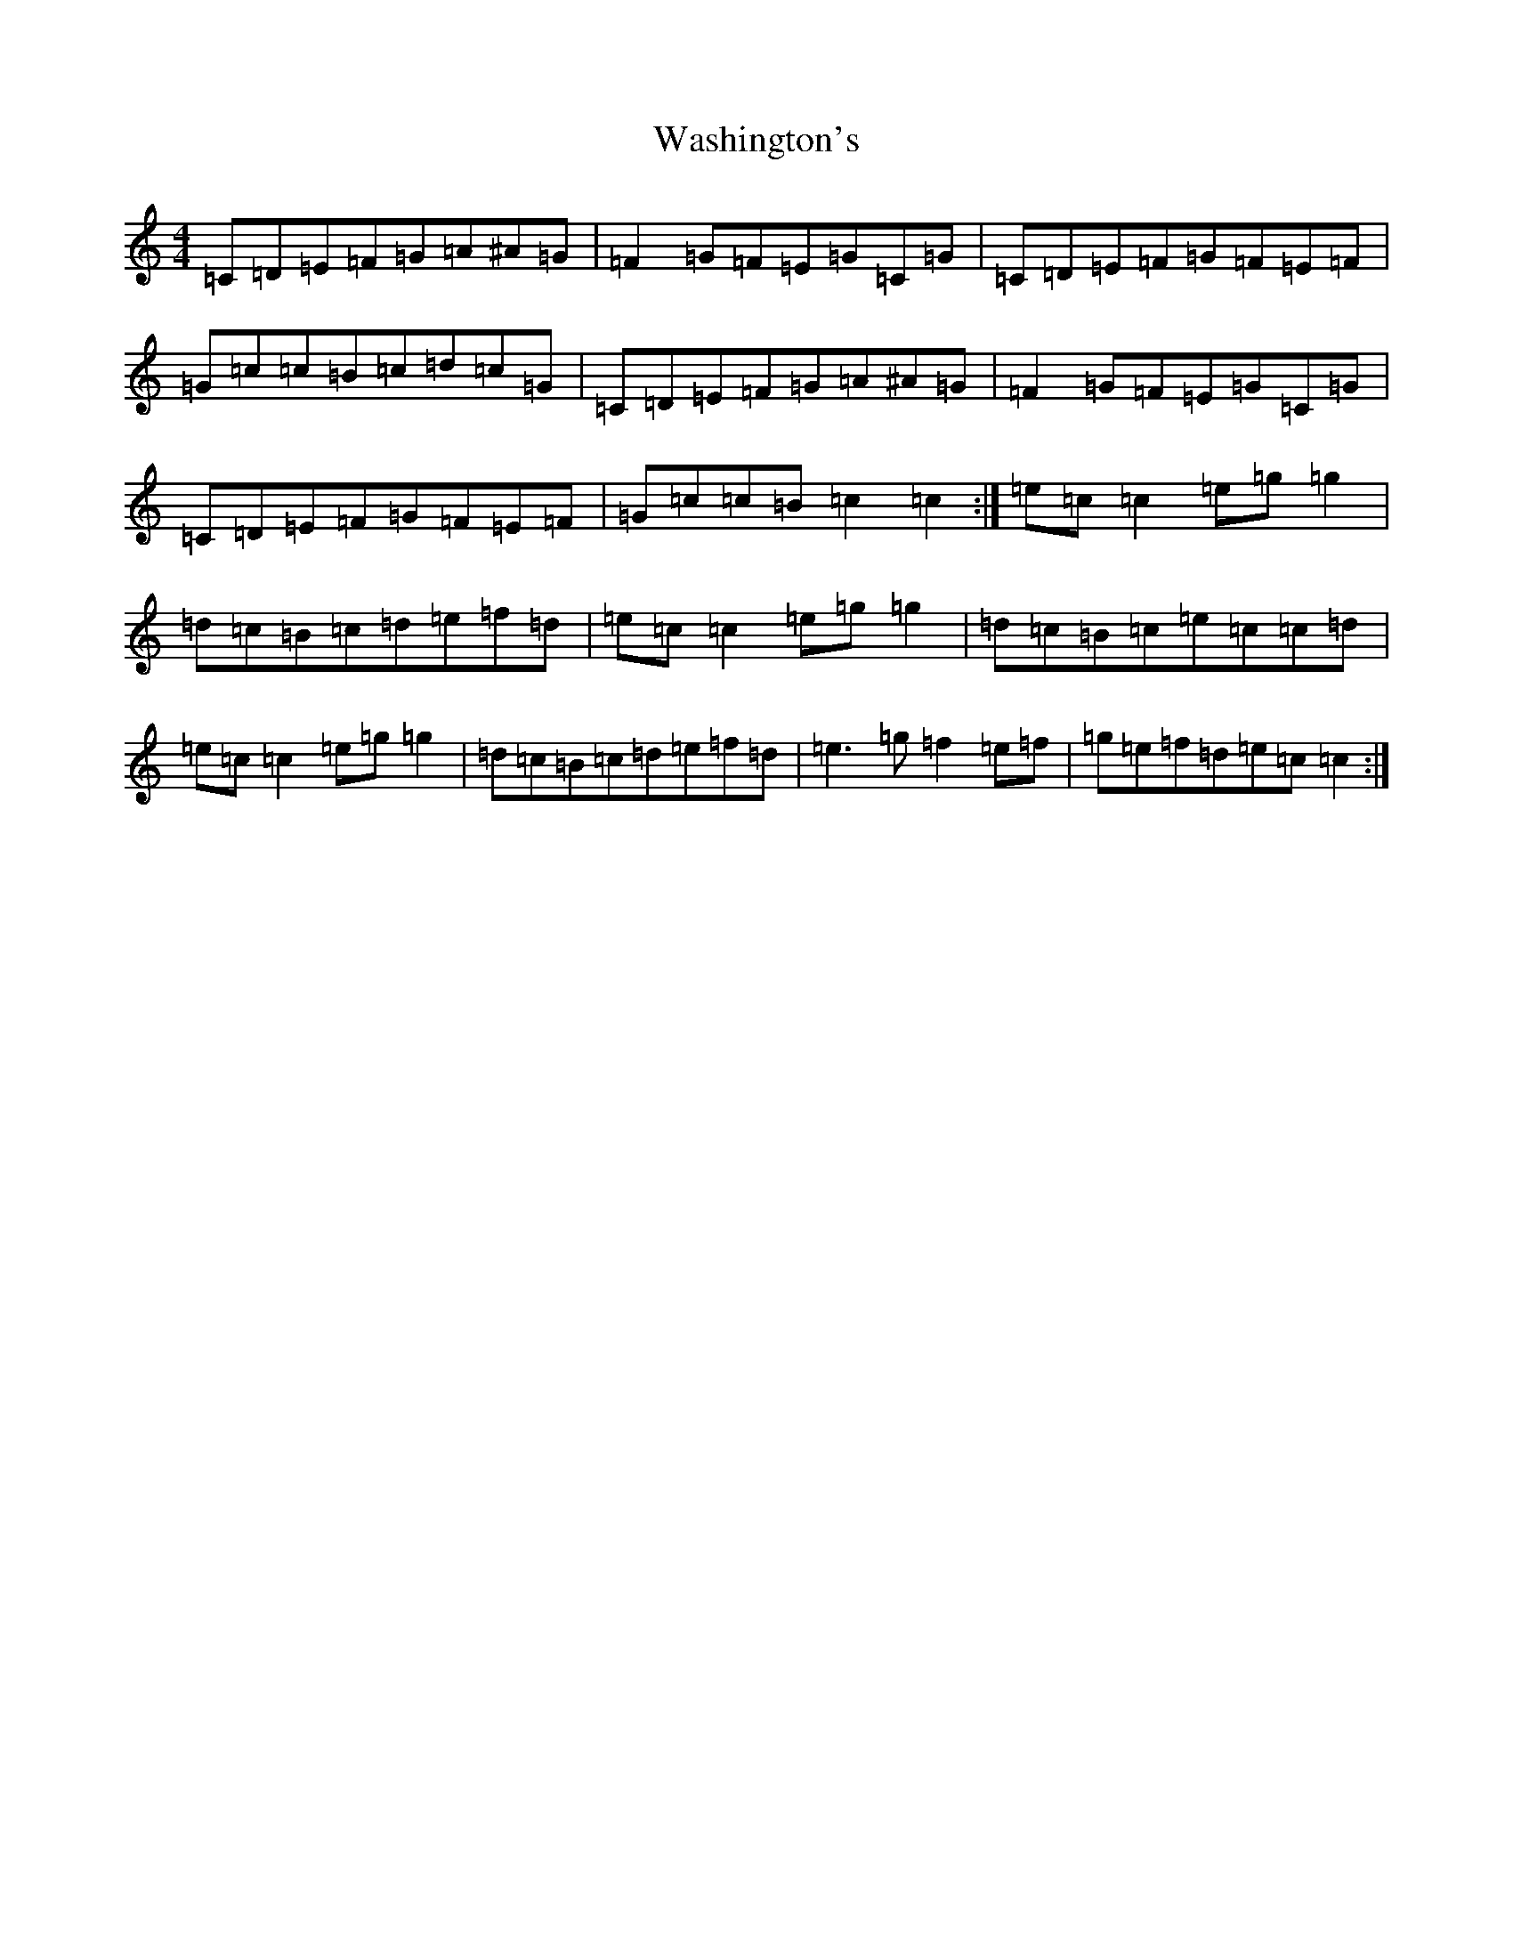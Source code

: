X: 22129
T: Washington's
S: https://thesession.org/tunes/5171#setting5171
Z: D Major
R: march
M:4/4
L:1/8
K: C Major
=C=D=E=F=G=A^A=G|=F2=G=F=E=G=C=G|=C=D=E=F=G=F=E=F|=G=c=c=B=c=d=c=G|=C=D=E=F=G=A^A=G|=F2=G=F=E=G=C=G|=C=D=E=F=G=F=E=F|=G=c=c=B=c2=c2:|=e=c=c2=e=g=g2|=d=c=B=c=d=e=f=d|=e=c=c2=e=g=g2|=d=c=B=c=e=c=c=d|=e=c=c2=e=g=g2|=d=c=B=c=d=e=f=d|=e3=g=f2=e=f|=g=e=f=d=e=c=c2:|
